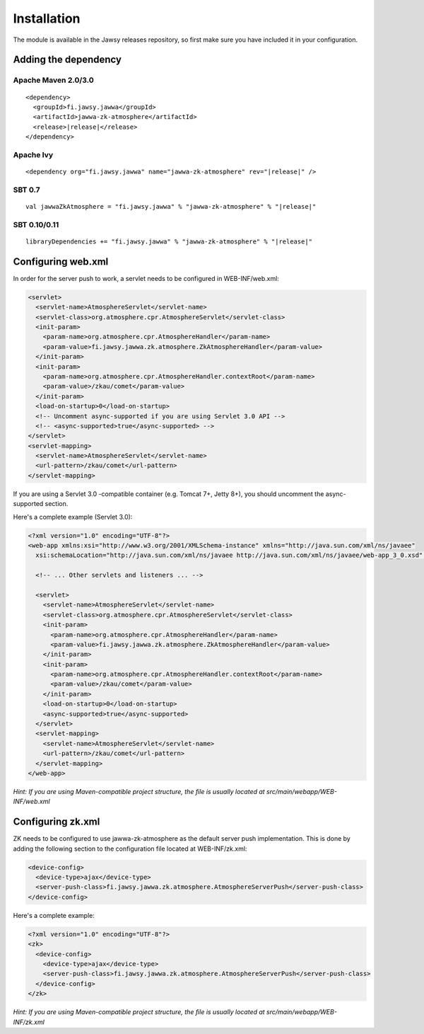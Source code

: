 Installation
============

The module is available in the Jawsy releases repository, so first make sure you have included it in your configuration.

Adding the dependency
---------------------

Apache Maven 2.0/3.0
____________________

.. parsed-literal::

  <dependency>
    <groupId>fi.jawsy.jawwa</groupId>
    <artifactId>jawwa-zk-atmosphere</artifactId>
    <release>\ |release|\ </release>
  </dependency>

Apache Ivy
__________

.. parsed-literal::

  <dependency org="fi.jawsy.jawwa" name="jawwa-zk-atmosphere" rev="|release|" />

SBT 0.7
_______

.. parsed-literal::

  val jawwaZkAtmosphere = "fi.jawsy.jawwa" % "jawwa-zk-atmosphere" % "|release|"

SBT 0.10/0.11
_____________

.. parsed-literal::

  libraryDependencies += "fi.jawsy.jawwa" % "jawwa-zk-atmosphere" % "|release|"

Configuring web.xml
-------------------

In order for the server push to work, a servlet needs to be configured in WEB-INF/web.xml:

.. code-block:: xml

  <servlet>
    <servlet-name>AtmosphereServlet</servlet-name>
    <servlet-class>org.atmosphere.cpr.AtmosphereServlet</servlet-class>
    <init-param>
      <param-name>org.atmosphere.cpr.AtmosphereHandler</param-name>
      <param-value>fi.jawsy.jawwa.zk.atmosphere.ZkAtmosphereHandler</param-value>
    </init-param>
    <init-param>
      <param-name>org.atmosphere.cpr.AtmosphereHandler.contextRoot</param-name>
      <param-value>/zkau/comet</param-value>
    </init-param>
    <load-on-startup>0</load-on-startup>
    <!-- Uncomment async-supported if you are using Servlet 3.0 API -->
    <!-- <async-supported>true</async-supported> -->
  </servlet>
  <servlet-mapping>
    <servlet-name>AtmosphereServlet</servlet-name>
    <url-pattern>/zkau/comet</url-pattern>
  </servlet-mapping>

If you are using a Servlet 3.0 -compatible container (e.g. Tomcat 7+, Jetty 8+), you should uncomment the async-supported section.

Here's a complete example (Servlet 3.0):

.. code-block:: xml

  <?xml version="1.0" encoding="UTF-8"?>
  <web-app xmlns:xsi="http://www.w3.org/2001/XMLSchema-instance" xmlns="http://java.sun.com/xml/ns/javaee"
    xsi:schemaLocation="http://java.sun.com/xml/ns/javaee http://java.sun.com/xml/ns/javaee/web-app_3_0.xsd" version="3.0">

    <!-- ... Other servlets and listeners ... -->

    <servlet>
      <servlet-name>AtmosphereServlet</servlet-name>
      <servlet-class>org.atmosphere.cpr.AtmosphereServlet</servlet-class>
      <init-param>
        <param-name>org.atmosphere.cpr.AtmosphereHandler</param-name>
        <param-value>fi.jawsy.jawwa.zk.atmosphere.ZkAtmosphereHandler</param-value>
      </init-param>
      <init-param>
        <param-name>org.atmosphere.cpr.AtmosphereHandler.contextRoot</param-name>
        <param-value>/zkau/comet</param-value>
      </init-param>
      <load-on-startup>0</load-on-startup>
      <async-supported>true</async-supported>
    </servlet>
    <servlet-mapping>
      <servlet-name>AtmosphereServlet</servlet-name>
      <url-pattern>/zkau/comet</url-pattern>
    </servlet-mapping>
  </web-app>

*Hint: If you are using Maven-compatible project structure, the file is usually located at src/main/webapp/WEB-INF/web.xml*

Configuring zk.xml
------------------

ZK needs to be configured to use jawwa-zk-atmosphere as the default server push implementation. This is done by adding the following section to the configuration file located at WEB-INF/zk.xml:

.. code-block:: xml

  <device-config>
    <device-type>ajax</device-type>
    <server-push-class>fi.jawsy.jawwa.zk.atmosphere.AtmosphereServerPush</server-push-class>
  </device-config>

Here's a complete example:

.. code-block:: xml

  <?xml version="1.0" encoding="UTF-8"?>
  <zk>
    <device-config>
      <device-type>ajax</device-type>
      <server-push-class>fi.jawsy.jawwa.zk.atmosphere.AtmosphereServerPush</server-push-class>
    </device-config>
  </zk>

*Hint: If you are using Maven-compatible project structure, the file is usually located at src/main/webapp/WEB-INF/zk.xml*
